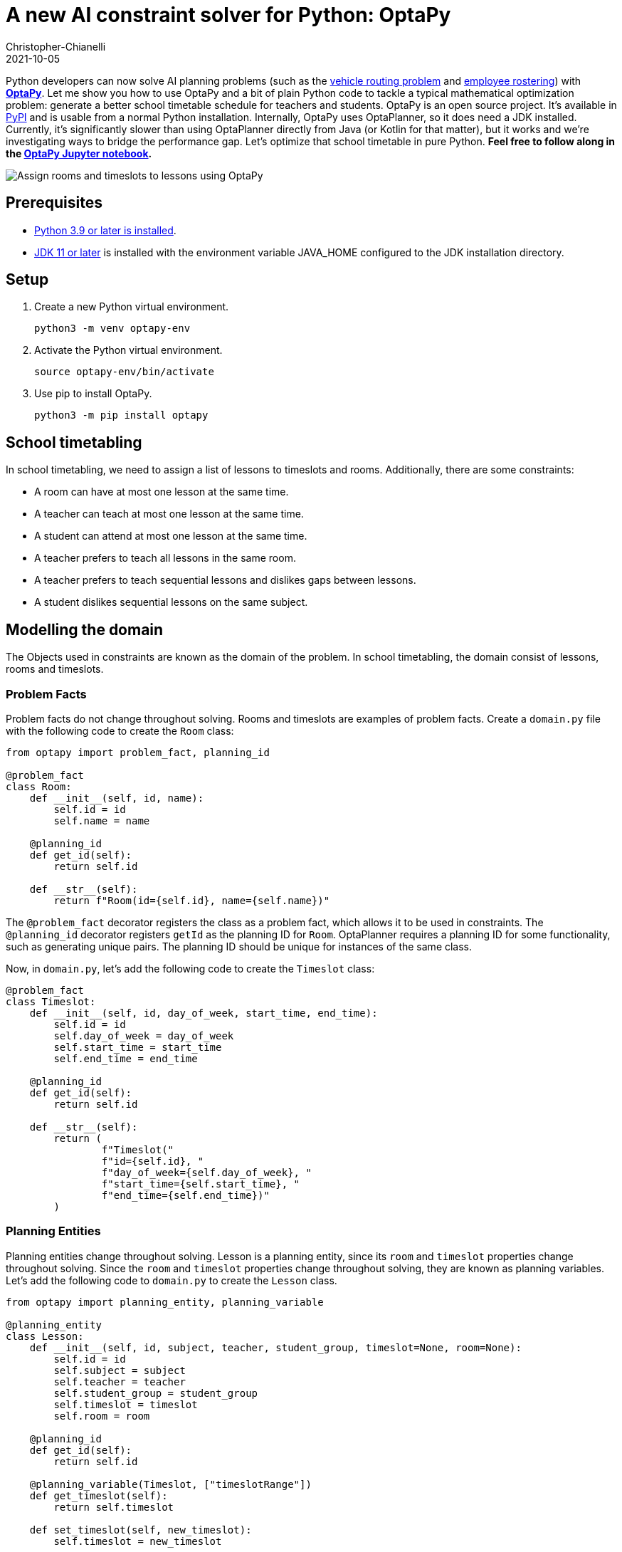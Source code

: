 = A new AI constraint solver for Python: OptaPy
Christopher-Chianelli
2021-10-05
:page-interpolate: true
:jbake-type: post
:jbake-tags: python, integration
:jbake-social_media_share_image: optaPyIsOptaPlannerOnPython.png


Python developers can now solve AI planning problems (such as the https://www.optaplanner.org/learn/useCases/vehicleRoutingProblem.html[vehicle routing problem] and https://www.optaplanner.org/learn/useCases/employeeRostering.html[employee rostering]) with *https://www.optapy.org[OptaPy]*.
Let me show you how to use OptaPy and a bit of plain Python code to tackle a typical mathematical optimization problem: generate a better school timetable schedule for teachers and students.
OptaPy is an open source project. It's available in https://pypi.org/project/optapy/[PyPI] and is usable from a normal Python installation.
Internally, OptaPy uses OptaPlanner, so it does need a JDK installed.
Currently, it's significantly slower than using OptaPlanner directly from Java (or Kotlin for that matter), but it works and we're investigating ways to bridge the performance gap.
Let's optimize that school timetable in pure Python. *Feel free to follow along in the https://mybinder.org/v2/gh/optapy/optapy-quickstarts/stable?filepath=school-timetabling/school-timetabling-quickstart.ipynb[OptaPy Jupyter notebook].*

image:schoolTimetablingInputOutput.png[Assign rooms and timeslots to lessons using OptaPy]

==  Prerequisites

- https://www.python.org/[Python 3.9 or later is installed].
- https://adoptium.net/[JDK 11 or later] is installed with the environment variable JAVA_HOME configured to the JDK installation directory.

== Setup

. Create a new Python virtual environment.
+
[source,bash]
----
python3 -m venv optapy-env
----

. Activate the Python virtual environment.
+
[source,bash]
----
source optapy-env/bin/activate
----

. Use pip to install OptaPy.
+
[source,bash]
----
python3 -m pip install optapy
----

== School timetabling

In school timetabling, we need to assign a list of lessons to timeslots and rooms.
Additionally, there are some constraints:

- A room can have at most one lesson at the same time.

- A teacher can teach at most one lesson at the same time.

- A student can attend at most one lesson at the same time.

- A teacher prefers to teach all lessons in the same room.

- A teacher prefers to teach sequential lessons and dislikes gaps between lessons.

- A student dislikes sequential lessons on the same subject.

== Modelling the domain

The Objects used in constraints are known as the domain of the problem. In school timetabling, the domain consist of lessons, rooms and timeslots.

=== Problem Facts

Problem facts do not change throughout solving. Rooms and timeslots are examples of problem facts. Create a `domain.py` file with the following code to create the `Room` class:

[source,python]
----
from optapy import problem_fact, planning_id

@problem_fact
class Room:
    def __init__(self, id, name):
        self.id = id
        self.name = name

    @planning_id
    def get_id(self):
        return self.id

    def __str__(self):
        return f"Room(id={self.id}, name={self.name})"
----

The `@problem_fact` decorator registers the class as a problem fact, which allows it to be used in constraints.
The `@planning_id` decorator registers `getId` as the planning ID for `Room`. OptaPlanner requires a planning ID for some functionality, such as generating unique pairs. The planning ID should be unique for instances of the same class.

Now, in `domain.py`, let's add the following code to create the `Timeslot` class:

[source,python]
----
@problem_fact
class Timeslot:
    def __init__(self, id, day_of_week, start_time, end_time):
        self.id = id
        self.day_of_week = day_of_week
        self.start_time = start_time
        self.end_time = end_time

    @planning_id
    def get_id(self):
        return self.id

    def __str__(self):
        return (
                f"Timeslot("
                f"id={self.id}, "
                f"day_of_week={self.day_of_week}, "
                f"start_time={self.start_time}, "
                f"end_time={self.end_time})"
        )
----

=== Planning Entities

Planning entities change throughout solving. Lesson is a planning entity, since its `room` and
`timeslot` properties change throughout solving. Since the `room` and `timeslot` properties change throughout solving, they are known as planning variables. Let's add the following code to `domain.py` to create the `Lesson` class.

[source,python]
----
from optapy import planning_entity, planning_variable

@planning_entity
class Lesson:
    def __init__(self, id, subject, teacher, student_group, timeslot=None, room=None):
        self.id = id
        self.subject = subject
        self.teacher = teacher
        self.student_group = student_group
        self.timeslot = timeslot
        self.room = room

    @planning_id
    def get_id(self):
        return self.id

    @planning_variable(Timeslot, ["timeslotRange"])
    def get_timeslot(self):
        return self.timeslot

    def set_timeslot(self, new_timeslot):
        self.timeslot = new_timeslot

    @planning_variable(Room, ["roomRange"])
    def get_room(self):
        return self.room

    def set_room(self, new_room):
        self.room = new_room

    def __str__(self):
        return (
            f"Lesson("
            f"id={self.id}, "
            f"timeslot={self.timeslot}, "
            f"room={self.room}, "
            f"teacher={self.teacher}, "
            f"subject={self.subject}, "
            f"student_group={self.student_group}"
            f")"
        )
----

The `@planning_entity` decorator registers the class as a planning entity, which allows OptaPlanner to assign its planning variables and for it to be used in constraints.
The `@planning_variable(variable_type, [value_range_provider_refs...])` decorator registers a method as the getter of a planning variable.
The getter must be named `get<X>` and the setter must be named `set<X>`.
The first argument, `variable_type`, tells OptaPlanner what type of values OptaPlanner can assign to this planning variable.
The second argument, `value_range_provider_refs`, tells OptaPlanner what value ranges it takes its values from. We will explain value ranges later in this example.

== Constraints

Constraints define the score calculation, or the fitness function, of a planning problem. Each solution of a planning problem is graded with a score. A score represents the quality of a specific solution. The higher the score the better. OptaPlanner looks for the best solution, which is the solution with the highest score found in the available time. It might or might not be the optimal solution.

Because this use case has hard and soft constraints, use the HardSoftScore class to represent the score:

- Hard constraints must not be broken. For example: _A room can have at most one lesson at the same time_.

- Soft constraints should not be broken. For example: _A teacher prefers to teach in a single room_.

Hard constraints are weighted against other hard constraints. Soft constraints are weighted too, against other soft constraints. Hard constraints always outweigh soft constraints, regardless of their respective weights.

To calculate the score, create a constraint provider function in the file `constraints.py`:

[source,python]
----
from domain import Lesson, Room
from optapy import constraint_provider, get_class
from optapy.constraint import Joiners
from optapy.score import HardSoftScore

# Constraint Factory takes Java Classes, not Python Classes
LessonClass = get_class(Lesson)
RoomClass = get_class(Room)

@constraint_provider
def define_constraints(constraint_factory):
    return [
        # Hard constraints
        room_conflict(constraint_factory),
        teacher_conflict(constraint_factory),
        student_group_conflict(constraint_factory),
        # Soft constraints are only implemented in the optapy-quickstarts code
    ]

def room_conflict(constraint_factory):
    # A room can accommodate at most one lesson at the same time.
    return constraint_factory \
            .forEach(LessonClass) \
            .join(LessonClass,
                [
                    # ... in the same timeslot ...
                    Joiners.equal(lambda lesson: lesson.timeslot),
                    # ... in the same room ...
                    Joiners.equal(lambda lesson: lesson.room),
                    # ... and the pair is unique (different id, no reverse pairs) ...
                    Joiners.lessThan(lambda lesson: lesson.id)
                ]) \
            .penalize("Room conflict", HardSoftScore.ONE_HARD)


def teacher_conflict(constraint_factory):
    # A teacher can teach at most one lesson at the same time.
    return constraint_factory \
                .forEach(LessonClass)\
                .join(LessonClass,
                        [
                            Joiners.equal(lambda lesson: lesson.timeslot),
                            Joiners.equal(lambda lesson: lesson.teacher),
                    Joiners.lessThan(lambda lesson: lesson.id)
                        ]) \
                .penalize("Teacher conflict", HardSoftScore.ONE_HARD)

def student_group_conflict(constraint_factory):
    # A student can attend at most one lesson at the same time.
    return constraint_factory \
            .forEach(LessonClass) \
            .join(LessonClass,
                [
                    Joiners.equal(lambda lesson: lesson.timeslot),
                    Joiners.equal(lambda lesson: lesson.student_group),
                    Joiners.lessThan(lambda lesson: lesson.id)
                ]) \
            .penalize("Student group conflict", HardSoftScore.ONE_HARD)
----

The `@constraint_provider` decorator allows OptaPlanner to use a function as a constraint provider.
The function must take exactly one argument; the passed argument is a `ConstraintFactory` used for creating constraints.
For more information, see https://docs.optaplanner.org/latest/optaplanner-docs/html_single/index.html#constraintStreams[Constraint Streams] in the OptaPlanner documentation.

== Gather the domain objects in a planning solution

A TimeTable class wraps all Timeslot, Room, and Lesson instances of a single data set.
Furthermore, because it contains all lessons, each with a specific planning variable state, the TimeTable class is a planning solution and has a score:

- If lessons are still unassigned, then it is an _uninitialized_ solution, for example, a solution with the score -4init/0hard/0soft.

- If it breaks hard constraints, then it is an _infeasible_ solution, for example, a solution with the score -2hard/-3soft.

- If it adheres to all hard constraints, then it is a _feasible_ solution, for example, a solution with the score 0hard/-7soft.

In `domain.py`, add the following code to create the `TimeTable` class:
[source,python]
----
from optapy import planning_solution, planning_entity_collection_property, \
                   problem_fact_collection_property, \
                   value_range_provider, planning_score
from optapy.score import HardSoftScore

def format_list(a_list):
    return ',\n'.join(map(str, a_list))

@planning_solution
class TimeTable:
    def __init__(self, timeslot_list, room_list, lesson_list, score=None):
        self.timeslot_list = timeslot_list
        self.room_list = room_list
        self.lesson_list = lesson_list
        self.score = score

    @problem_fact_collection_property(Timeslot)
    @value_range_provider("timeslotRange")
    def get_timeslot_list(self):
        return self.timeslot_list

    @problem_fact_collection_property(Room)
    @value_range_provider("roomRange")
    def get_room_list(self):
        return self.room_list

    @planning_entity_collection_property(Lesson)
    def get_lesson_list(self):
        return self.lesson_list

    @planning_score(HardSoftScore)
    def get_score(self):
        return self.score

    def set_score(self, score):
        self.score = score

    def __str__(self):
        return (
            f"TimeTable("
            f"timeslot_list={format_list(self.timeslot_list)},\n"
            f"room_list={format_list(self.room_list)},\n"
            f"lesson_list={format_list(self.lesson_list)},\n"
            f"score={str(self.score.toString()) if self.score is not None else 'None'}"
            f")"
        )
----

The `@planning_solution` decorator tells OptaPlanner that the class `TimeTable` holds the input and output data.
The `@problem_fact_collection_property(fact_type)` decorator tells OptaPlanner the function that provides problem facts.
The `fact_type` argument tells OptaPlanner what type of fact it provides (for instance, Rooms).

The `@value_range_provider(range_id)` decorator tells OptaPlanner the function that provides a value range, which is used to get possible values of planning variables.
Its argument, `range_id` is a string which is used in `@planning_variable` decorators to link the two (for example, `@planning_variable(Room, ['roomRange'])` is linked to `@value_range_provider('roomRange')`.

The `@planning_entity_collection_property(entity_type)` decorator tells OptaPlanner the function that provides planning entities.
The `entity_type` argument tells OptaPlanner what type of entities it provides (for instance, Lessons).

The `@planning_score(score_type)` decorator tells OptaPlanner the function that returns the score.
It must be named `get<X>` and have a corresponding a setter `set<X>`.
The `score_type` argument tells OptaPlanner what type of score to use (for instance, `HardSoftScore`).
The type should be taken from the `optapy.types` module.

== Solving

To solve, we first need to create an instance of our problem. Add the following code to `domain.py`:
[source,python]
----
from datetime import time

def generate_problem():
    timeslot_list = [
        Timeslot(1, "MONDAY", time(hour=8, minute=30), time(hour=9, minute=30)),
        Timeslot(2, "MONDAY", time(hour=9, minute=30), time(hour=10, minute=30)),
        Timeslot(3, "MONDAY", time(hour=10, minute=30), time(hour=11, minute=30)),
        Timeslot(4, "MONDAY", time(hour=13, minute=30), time(hour=14, minute=30)),
        Timeslot(5, "MONDAY", time(hour=14, minute=30), time(hour=15, minute=30)),
        Timeslot(6, "TUESDAY", time(hour=8, minute=30), time(hour=9, minute=30)),
        Timeslot(7, "TUESDAY", time(hour=9, minute=30), time(hour=10, minute=30)),
        Timeslot(8, "TUESDAY", time(hour=10, minute=30), time(hour=11, minute=30)),
        Timeslot(9, "TUESDAY", time(hour=13, minute=30), time(hour=14, minute=30)),
        Timeslot(10, "TUESDAY", time(hour=14, minute=30), time(hour=15, minute=30)),
    ]
    room_list = [
        Room(1, "Room A"),
        Room(2, "Room B"),
        Room(3, "Room C")
    ]
    lesson_list = [
        Lesson(1, "Math", "A. Turing", "9th grade"),
        Lesson(2, "Math", "A. Turing", "9th grade"),
        Lesson(3, "Physics", "M. Curie", "9th grade"),
        Lesson(4, "Chemistry", "M. Curie", "9th grade"),
        Lesson(5, "Biology", "C. Darwin", "9th grade"),
        Lesson(6, "History", "I. Jones", "9th grade"),
        Lesson(7, "English", "I. Jones", "9th grade"),
        Lesson(8, "English", "I. Jones", "9th grade"),
        Lesson(9, "Spanish", "P. Cruz", "9th grade"),
        Lesson(10, "Spanish", "P. Cruz", "9th grade"),
        Lesson(11, "Math", "A. Turing", "10th grade"),
        Lesson(12, "Math", "A. Turing", "10th grade"),
        Lesson(13, "Math", "A. Turing", "10th grade"),
        Lesson(14, "Physics", "M. Curie", "10th grade"),
        Lesson(15, "Chemistry", "M. Curie", "10th grade"),
        Lesson(16, "French", "M. Curie", "10th grade"),
        Lesson(17, "Geography", "C. Darwin", "10th grade"),
        Lesson(18, "History", "I. Jones", "10th grade"),
        Lesson(19, "English", "P. Cruz", "10th grade"),
        Lesson(20, "Spanish", "P. Cruz", "10th grade"),
    ]
    lesson = lesson_list[0]
    lesson.set_timeslot(timeslot_list[0])
    lesson.set_room(room_list[0])

    return TimeTable(timeslot_list, room_list, lesson_list)
----

Next, we need to create a `SolverConfig`, which tells OptaPlanner about the problem and what strategies to employ. In `main.py`, add the following code:

[source,python]
----
from domain import Lesson, TimeTable, generate_problem
from constraints import define_constraints
from optapy import get_class
import optapy.config
from optapy.types import Duration

solver_config = optapy.config.solver.SolverConfig() \
    .withEntityClasses(get_class(Lesson)) \
    .withSolutionClass(get_class(TimeTable)) \
    .withConstraintProviderClass(get_class(define_constraints)) \
    .withTerminationSpentLimit(Duration.ofSeconds(30))
----

For the `SolverConfig` above, we use the default strategies, use the model we defined above, and set it terminate after 30 seconds.

Finally, we pass the `SolverConfig` and the problem instance to the `solve` function, which returns the last best solution found. Add the following code to `main.py`:

[source,python]
----
from optapy import solver_factory_create

solution = solver_factory_create(solver_config)\
    .buildSolver()\
    .solve(generate_problem())
print(solution)
----

The solution returned is a `TimeTable` instance
of the best solution found.
When the solution is formatted into a table, it should look similar to this:
[source,text]
----
|------------|------------|------------|------------|
|            | Room A     | Room B     | Room C     |
|------------|------------|------------|------------|
| MON 08:30: |            | Math       | History    |
|            |            | A. Turing  | I. Jones   |
|            |            | 9th grade  | 10th grade |
|------------|------------|------------|------------|
| MON 09:30: |            | Math       | History    |
|            |            | A. Turing  | I. Jones   |
|            |            | 10th grade | 9th grade  |
|------------|------------|------------|------------|
| MON 10:30: |            | Math       | English    |
|            |            | A. Turing  | I. Jones   |
|            |            | 10th grade | 9th grade  |
|------------|------------|------------|------------|
| MON 13:30: | Math       | Spanish    |            |
|            | A. Turing  | P. Cruz    |            |
|            | 10th grade | 9th grade  |            |
|------------|------------|------------|------------|
| MON 14:30: | Math       | English    |            |
|            | A. Turing  | P. Cruz    |            |
|            | 9th grade  | 10th grade |            |
|------------|------------|------------|------------|
| TUE 08:30: | Physics    | Spanish    |            |
|            | M. Curie   | P. Cruz    |            |
|            | 9th grade  | 10th grade |            |
|------------|------------|------------|------------|
| TUE 09:30: | Chemistry  |            | English    |
|            | M. Curie   |            | I. Jones   |
|            | 10th grade |            | 9th grade  |
|------------|------------|------------|------------|
| TUE 10:30: | Physics    | Spanish    |            |
|            | M. Curie   | P. Cruz    |            |
|            | 10th grade | 9th grade  |            |
|------------|------------|------------|------------|
| TUE 13:30: | French     |            | Biology    |
|            | M. Curie   |            | C. Darwin  |
|            | 10th grade |            | 9th grade  |
|------------|------------|------------|------------|
| TUE 14:30: | Chemistry  | Geography  |            |
|            | M. Curie   | C. Darwin  |            |
|            | 9th grade  | 10th grade |            |
|------------|------------|------------|------------|
----

== Run the application

To run the application, execute the main file.
[source,bash]
----
python3 main.py
----

== Conclusion

With https://www.optapy.org[OptaPy], Python developers can now use OptaPlanner in plain Python code (no Java coding needed).
The full example can be found in the https://github.com/optapy/optapy/tree/main/optapy-quickstarts/school-timetabling[OptaPy quickstarts].
